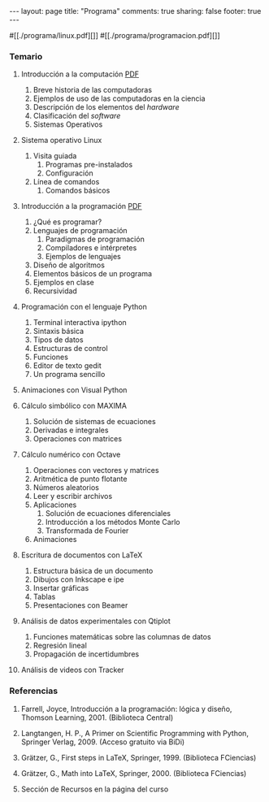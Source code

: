 #+BEGIN_HTML
---
layout: page
title: "Programa"
comments: true
sharing: false
footer: true
---
#+END_HTML

#[[./programa/linux.pdf][]]
#[[./programa/programacion.pdf][]]

*** Temario

1. Introducción a la computación [[./intro.pdf][PDF]]
   1. Breve historia de las computadoras
   2. Ejemplos de uso de las computadoras en la ciencia
   3. Descripción de los elementos del /hardware/
   4. Clasificación del /software/
   5. Sistemas Operativos

2. Sistema operativo Linux 
   1. Visita guiada
      1. Programas pre-instalados
      2. Configuración
   2. Línea de comandos
      1. Comandos básicos

3. Introducción a la programación [[file:programacion.pdf][PDF]]
   1. ¿Qué es programar?
   2. Lenguajes de programación
      1. Paradigmas de programación
      2. Compiladores e intérpretes
      3. Ejemplos de lenguajes
   3. Diseño de algoritmos
   4. Elementos básicos de un programa
   5. Ejemplos en clase
   6. Recursividad

4. Programación con el lenguaje Python
   1. Terminal interactiva ipython
   2. Sintaxis básica
   3. Tipos de datos
   4. Estructuras de control
   5. Funciones
   6. Editor de texto gedit
   7. Un programa sencillo

5. Animaciones con Visual Python

6. Cálculo simbólico con MAXIMA
   1. Solución de sistemas de ecuaciones
   2. Derivadas e integrales
   3. Operaciones con matrices

7. Cálculo numérico con Octave
   1. Operaciones con vectores y matrices
   2. Aritmética de punto flotante
   3. Números aleatorios
   4. Leer y escribir archivos
   5. Aplicaciones
      1. Solución de ecuaciones diferenciales
      2. Introducción a los métodos Monte Carlo
      3. Transformada de Fourier
   6. Animaciones

8. Escritura de documentos con LaTeX
   1. Estructura básica de un documento
   2. Dibujos con Inkscape e ipe
   3. Insertar gráficas
   4. Tablas
   5. Presentaciones con Beamer

9. Análisis de datos experimentales con Qtiplot
   1. Funciones matemáticas sobre las columnas de datos
   2. Regresión lineal
   3. Propagación de incertidumbres

10. Análisis de videos con Tracker

*** Referencias

1. Farrell, Joyce, Introducción a la programación: lógica y diseño,
   Thomson Learning, 2001. (Biblioteca Central) 

2. Langtangen, H. P., A Primer on Scientific Programming with Python,
   Springer Verlag, 2009. (Acceso gratuito via BiDi)

3. Grätzer, G., First steps in LaTeX, Springer, 1999. (Biblioteca FCiencias)

4. Grätzer, G., Math into LaTeX, Springer, 2000. (Biblioteca FCiencias)

5. Sección de Recursos en la página del curso
